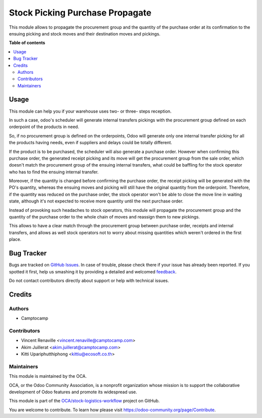 ================================
Stock Picking Purchase Propagate
================================

.. !!!!!!!!!!!!!!!!!!!!!!!!!!!!!!!!!!!!!!!!!!!!!!!!!!!!
   !! This file is generated by oca-gen-addon-readme !!
   !! changes will be overwritten.                   !!
   !!!!!!!!!!!!!!!!!!!!!!!!!!!!!!!!!!!!!!!!!!!!!!!!!!!!

.. |badge1| image:: https://img.shields.io/badge/maturity-Beta-yellow.png
    :target: https://odoo-community.org/page/development-status
    :alt: Beta
.. |badge2| image:: https://img.shields.io/badge/licence-AGPL--3-blue.png
    :target: http://www.gnu.org/licenses/agpl-3.0-standalone.html
    :alt: License: AGPL-3
.. |badge3| image:: https://img.shields.io/badge/github-OCA%2Fstock--logistics--workflow-lightgray.png?logo=github
    :target: https://github.com/OCA/stock-logistics-workflow/tree/12.0/stock_picking_purchase_propagate
    :alt: OCA/stock-logistics-workflow
.. |badge4| image:: https://img.shields.io/badge/weblate-Translate%20me-F47D42.png
    :target: https://translation.odoo-community.org/projects/stock-logistics-workflow-12-0/stock-logistics-workflow-12-0-stock_picking_purchase_propagate
    :alt: Translate me on Weblate
.. |badge5| image:: https://img.shields.io/badge/runbot-Try%20me-875A7B.png
    :target: https://runbot.odoo-community.org/runbot/154/12.0
    :alt: Try me on Runbot

|badge1| |badge2| |badge3| |badge4| |badge5| 

This module allows to propagate the procurement group and the quantity of the
purchase order at its confirmation to the ensuing picking and stock moves and
their destination moves and pickings.

**Table of contents**

.. contents::
   :local:

Usage
=====

This module can help you if your warehouse uses two- or three- steps reception.

In such a case, odoo's scheduler will generate internal transfers pickings with
the procurement group defined on each orderpoint of the products in need.

So, if no procurement group is defined on the orderpoints, Odoo will generate
only one internal transfer picking for all the products having needs, even if
suppliers and delays could be totally different.

If the product is to be purchased, the scheduler will also generate a purchase
order. However when confirming this purchase order, the generated receipt
picking and its move will get the procurement group from the sale order, which
doesn't match the procurement group of the ensuing internal transfers, what
could be baffling for the stock operator who has to find the ensuing internal
transfer.

Moreover, if the quantity is changed before confirming the purchase order, the
receipt picking will be generated with the PO's quantity, whereas the ensuing
moves and picking will still have the original quantity from the orderpoint.
Therefore, if the quantity was reduced on the purchase order, the stock
operator won't be able to close the move line in waiting state, although it's
not expected to receive more quantity until the next purchase order.

Instead of provoking such headaches to stock operators, this module will
propagate the procurement group and the quantity of the purchase order to the
whole chain of moves and reassign them to new pickings.

This allows to have a clear match through the procurement group between
purchase order, receipts and internal transfers, and allows as well stock
operators not to worry about missing quantities which weren't ordered in the
first place.

Bug Tracker
===========

Bugs are tracked on `GitHub Issues <https://github.com/OCA/stock-logistics-workflow/issues>`_.
In case of trouble, please check there if your issue has already been reported.
If you spotted it first, help us smashing it by providing a detailed and welcomed
`feedback <https://github.com/OCA/stock-logistics-workflow/issues/new?body=module:%20stock_picking_purchase_propagate%0Aversion:%2012.0%0A%0A**Steps%20to%20reproduce**%0A-%20...%0A%0A**Current%20behavior**%0A%0A**Expected%20behavior**>`_.

Do not contact contributors directly about support or help with technical issues.

Credits
=======

Authors
~~~~~~~

* Camptocamp

Contributors
~~~~~~~~~~~~

* Vincent Renaville <vincent.renaville@camptocamp.com>
* Akim Juillerat <akim.juillerat@camptocamp.com>
* Kitti Upariphutthiphong <kittiu@ecosoft.co.th>

Maintainers
~~~~~~~~~~~

This module is maintained by the OCA.

.. image:: https://odoo-community.org/logo.png
   :alt: Odoo Community Association
   :target: https://odoo-community.org

OCA, or the Odoo Community Association, is a nonprofit organization whose
mission is to support the collaborative development of Odoo features and
promote its widespread use.

This module is part of the `OCA/stock-logistics-workflow <https://github.com/OCA/stock-logistics-workflow/tree/12.0/stock_picking_purchase_propagate>`_ project on GitHub.

You are welcome to contribute. To learn how please visit https://odoo-community.org/page/Contribute.
